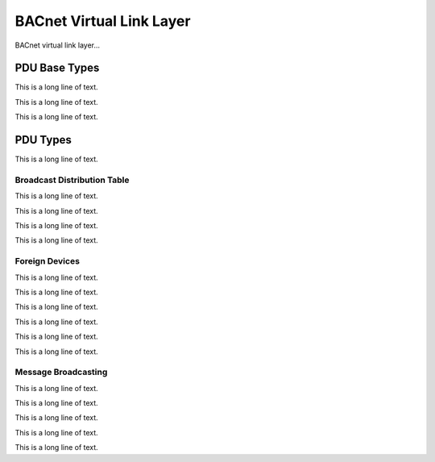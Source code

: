 .. BACpypes bvll module

.. module:: bvll

BACnet Virtual Link Layer
=========================

BACnet virtual link layer...

PDU Base Types
--------------

This is a long line of text.

.. class:: BVLCI(PCI, DebugContents, Logging)

    .. attribute:: bvlciType
    .. attribute:: bvlciFunction
    .. attribute:: bvlciLength

    This is a long line of text.

.. class:: BVLPDU(BVLCI, PDUData)

    This is a long line of text.

PDU Types
---------

This is a long line of text.

.. class:: Result(BVLCI)

Broadcast Distribution Table
^^^^^^^^^^^^^^^^^^^^^^^^^^^^

This is a long line of text.

.. class:: ReadBroadcastDistributionTable(BVLCI)

    This is a long line of text.

.. class:: ReadBroadcastDistributionTableAck(BVLCI)

    This is a long line of text.

.. class:: WriteBroadcastDistributionTable(BVLCI)

    This is a long line of text.

Foreign Devices
^^^^^^^^^^^^^^^

This is a long line of text.

.. class:: FDTEntry(DebugContents)

    This is a long line of text.

.. class:: RegisterForeignDevice(BVLCI)

    This is a long line of text.

.. class:: ReadForeignDeviceTable(BVLCI)

    This is a long line of text.

.. class:: ReadForeignDeviceTableAck(BVLCI)

    This is a long line of text.

.. class:: DeleteForeignDeviceTableEntry(BVLCI)

    This is a long line of text.

Message Broadcasting
^^^^^^^^^^^^^^^^^^^^

This is a long line of text.

.. class:: OriginalUnicastNPDU(BVLPDU)

    This is a long line of text.

.. class:: OriginalBroadcastNPDU(BVLPDU)

    This is a long line of text.

.. class:: DistributeBroadcastToNetwork(BVLPDU)

    This is a long line of text.

.. class:: ForwardedNPDU(BVLPDU)

    This is a long line of text.
